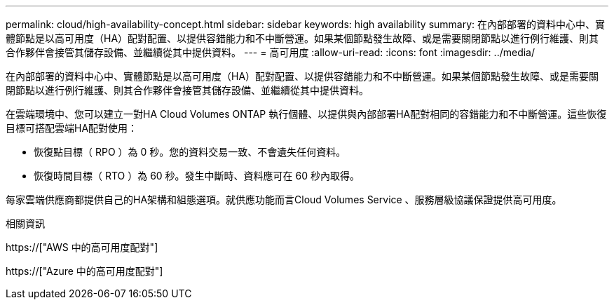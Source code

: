 ---
permalink: cloud/high-availability-concept.html 
sidebar: sidebar 
keywords: high availability 
summary: 在內部部署的資料中心中、實體節點是以高可用度（HA）配對配置、以提供容錯能力和不中斷營運。如果某個節點發生故障、或是需要關閉節點以進行例行維護、則其合作夥伴會接管其儲存設備、並繼續從其中提供資料。 
---
= 高可用度
:allow-uri-read: 
:icons: font
:imagesdir: ../media/


[role="lead"]
在內部部署的資料中心中、實體節點是以高可用度（HA）配對配置、以提供容錯能力和不中斷營運。如果某個節點發生故障、或是需要關閉節點以進行例行維護、則其合作夥伴會接管其儲存設備、並繼續從其中提供資料。

在雲端環境中、您可以建立一對HA Cloud Volumes ONTAP 執行個體、以提供與內部部署HA配對相同的容錯能力和不中斷營運。這些恢復目標可搭配雲端HA配對使用：

* 恢復點目標（ RPO ）為 0 秒。您的資料交易一致、不會遺失任何資料。
* 恢復時間目標（ RTO ）為 60 秒。發生中斷時、資料應可在 60 秒內取得。


每家雲端供應商都提供自己的HA架構和組態選項。就供應功能而言Cloud Volumes Service 、服務層級協議保證提供高可用度。

.相關資訊
https://["AWS 中的高可用度配對"]

https://["Azure 中的高可用度配對"]
